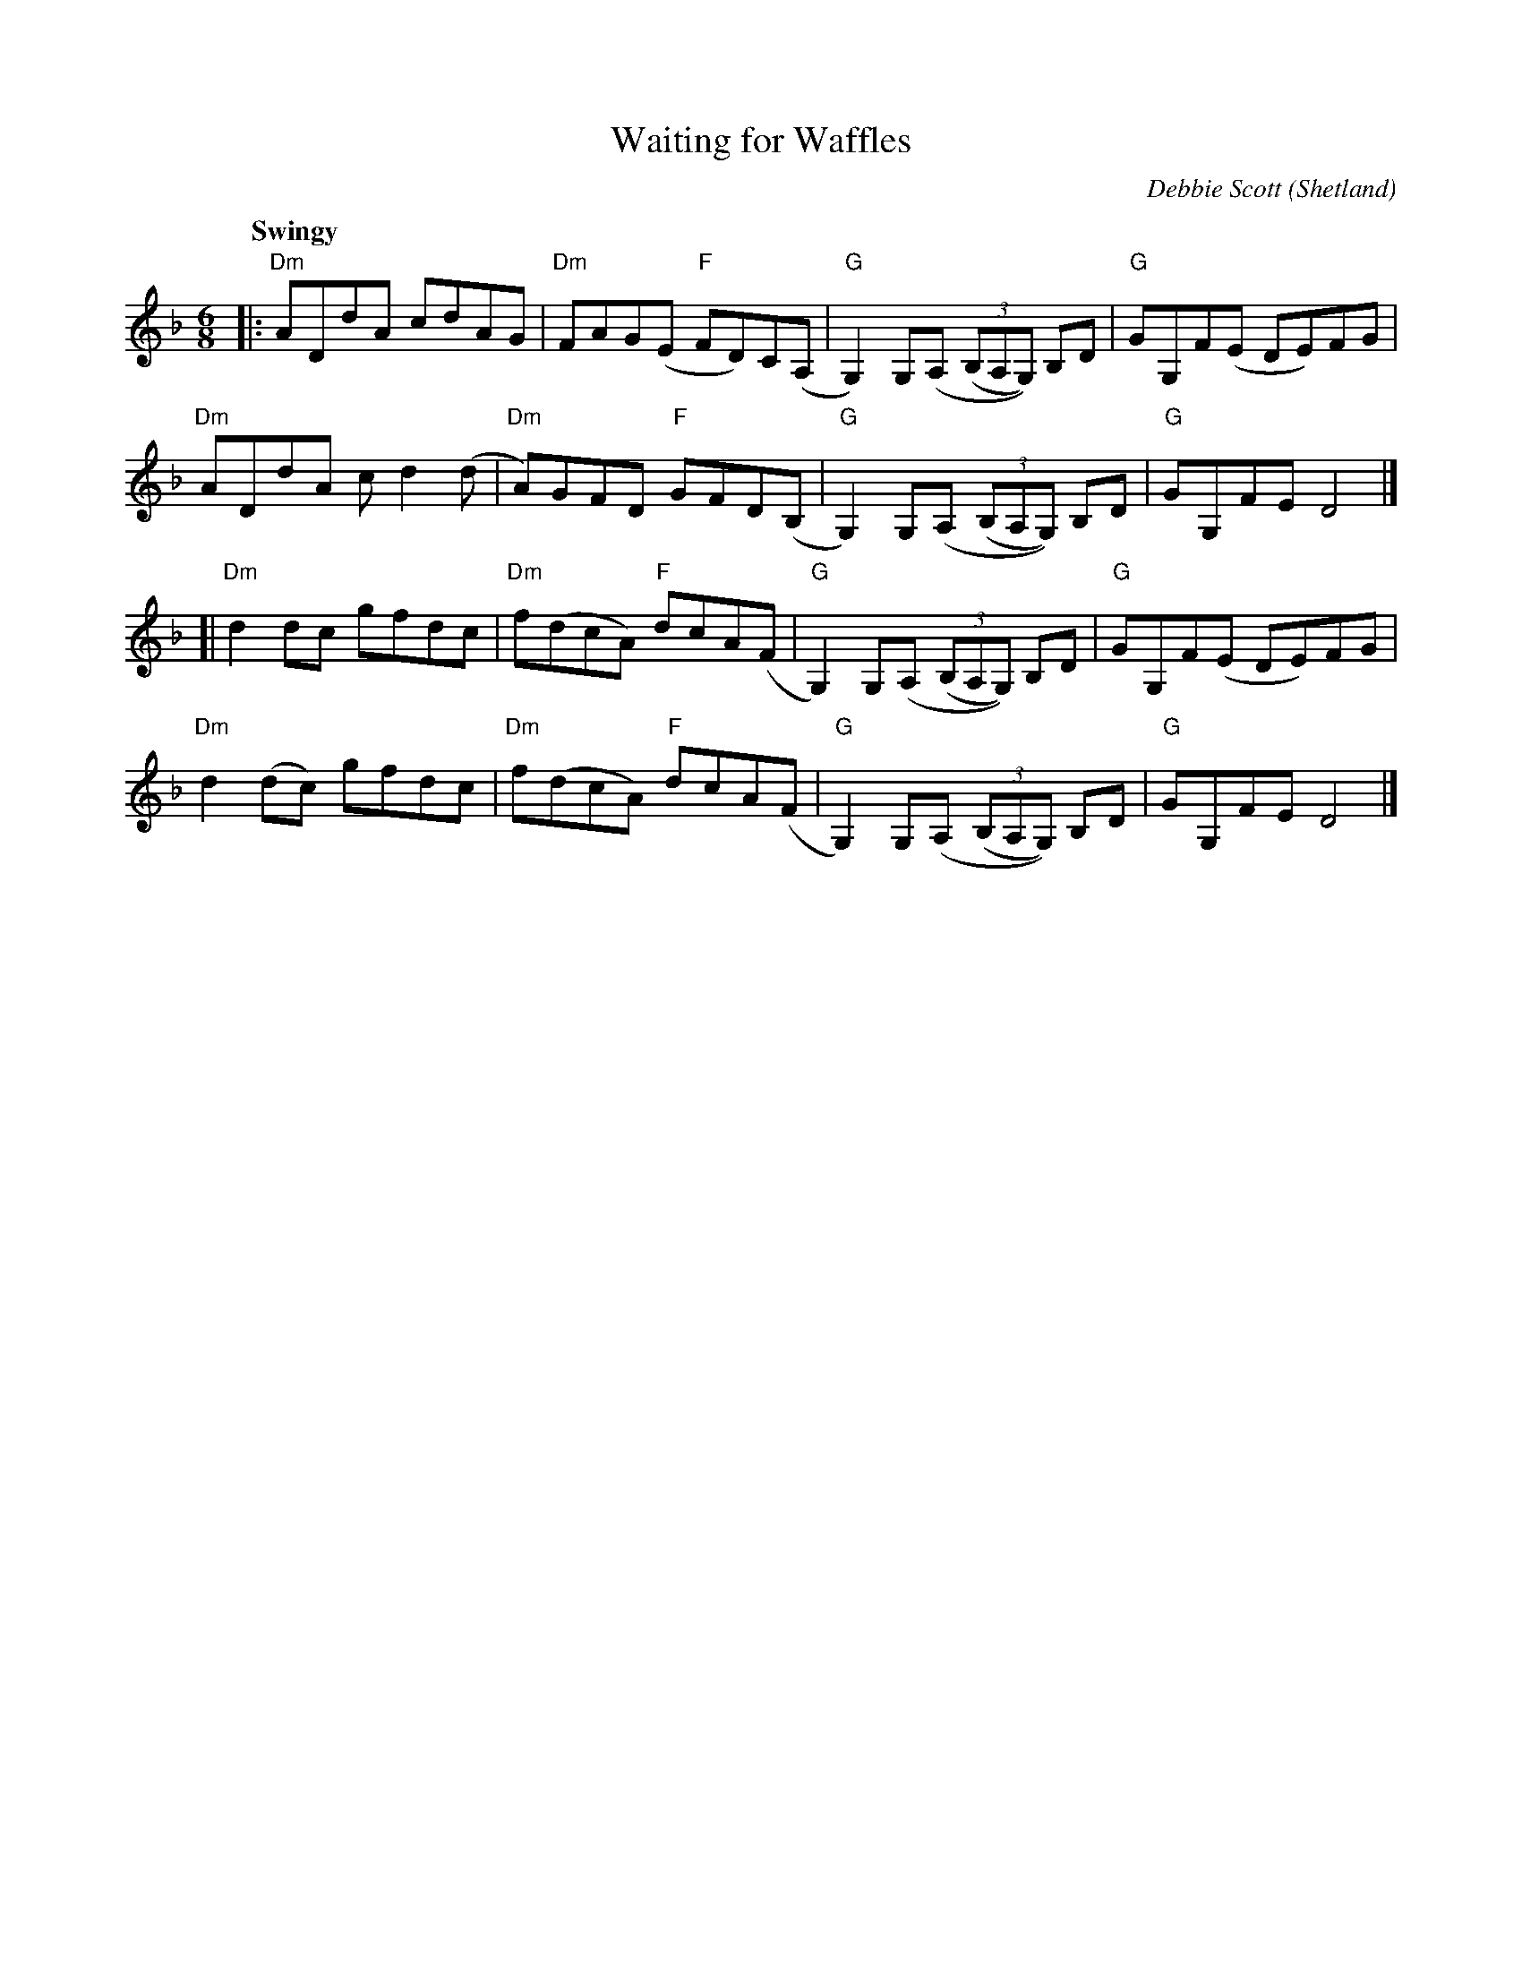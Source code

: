 X: 1
T: Waiting for Waffles
C: Debbie Scott
O: Shetland
N: Concord Slow Scottish session
R: air, jig
Z: 2016 John Chambers <jc:trillian.mit.edu>
M: 6/8
L: 1/8
Q: "Swingy"
K: Dm
|:\
"Dm"ADdA cdAG | "Dm"FAG(E- "F"FD)C(A, | "G"G,2)G,(A, (3(B,A,G,)) B,D | "G"GG,F(E DE)FG |
"Dm"ADdA cd2(d | "Dm"A)GFD "F"GFD(B, | "G"G,2)G,(A, (3(B,A,G,)) B,D | "G"GG,FE D4 |]
[|\
"Dm"d2dc gfdc | "Dm"f(dcA) "F"dcA(F | "G"G,2)G,(A, (3(B,A,G,)) B,D | "G"GG,F(E DE)FG |
"Dm"d2(dc) gfdc | "Dm"f(dcA) "F"dcA(F | "G"G,2)G,(A, (3(B,A,G,)) B,D | "G"GG,FE D4 |]

